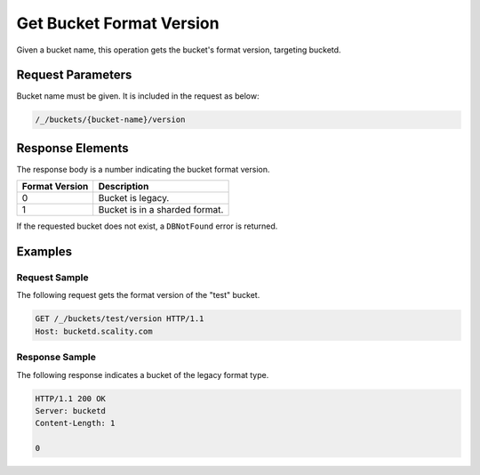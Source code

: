 Get Bucket Format Version
=========================

Given a bucket name, this operation gets the bucket's format version,
targeting bucketd.

Request Parameters
------------------

Bucket name must be given. It is included in the request as below:

.. code::

  /_/buckets/{bucket-name}/version

Response Elements
-----------------

The response body is a number indicating the bucket format version.

.. tabularcolumns:: cl
.. table::
   :widths: auto

   +--------------------+--------------------------------+
   | **Format Version** | **Description**                |
   +====================+================================+
   | 0                  | Bucket is legacy.              |
   +--------------------+--------------------------------+
   | 1                  | Bucket is in a sharded format. |
   +--------------------+--------------------------------+

If the requested bucket does not exist, a ``DBNotFound`` error is
returned.

Examples
--------

Request Sample
~~~~~~~~~~~~~~

The following request gets the format version of the "test" bucket.

.. code::

   GET /_/buckets/test/version HTTP/1.1
   Host: bucketd.scality.com

Response Sample
~~~~~~~~~~~~~~~

The following response indicates a bucket of the legacy format type.

.. code::

   HTTP/1.1 200 OK
   Server: bucketd
   Content-Length: 1

   0
